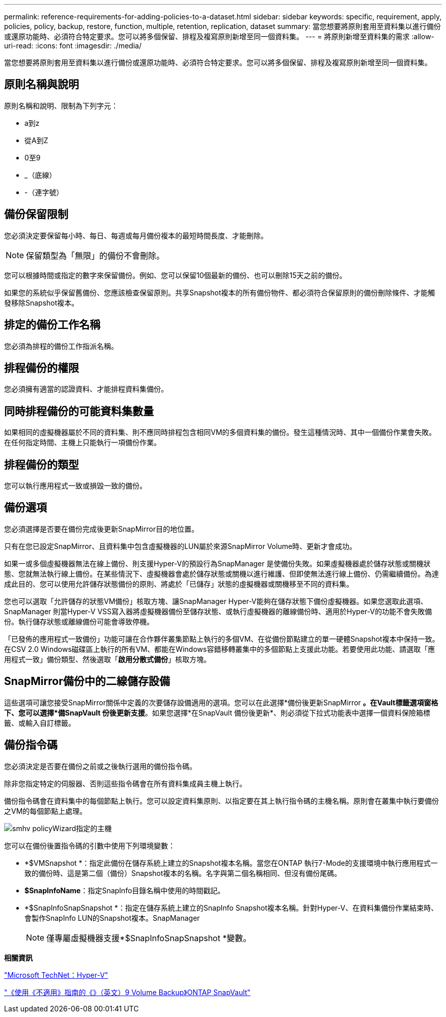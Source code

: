 ---
permalink: reference-requirements-for-adding-policies-to-a-dataset.html 
sidebar: sidebar 
keywords: specific, requirement, apply, policies, policy, backup, restore, function, multiple, retention, replication, dataset 
summary: 當您想要將原則套用至資料集以進行備份或還原功能時、必須符合特定要求。您可以將多個保留、排程及複寫原則新增至同一個資料集。 
---
= 將原則新增至資料集的需求
:allow-uri-read: 
:icons: font
:imagesdir: ./media/


[role="lead"]
當您想要將原則套用至資料集以進行備份或還原功能時、必須符合特定要求。您可以將多個保留、排程及複寫原則新增至同一個資料集。



== 原則名稱與說明

原則名稱和說明、限制為下列字元：

* a到z
* 從A到Z
* 0至9
* _（底線）
* -（連字號）




== 備份保留限制

您必須決定要保留每小時、每日、每週或每月備份複本的最短時間長度、才能刪除。


NOTE: 保留類型為「無限」的備份不會刪除。

您可以根據時間或指定的數字來保留備份。例如、您可以保留10個最新的備份、也可以刪除15天之前的備份。

如果您的系統似乎保留舊備份、您應該檢查保留原則。共享Snapshot複本的所有備份物件、都必須符合保留原則的備份刪除條件、才能觸發移除Snapshot複本。



== 排定的備份工作名稱

您必須為排程的備份工作指派名稱。



== 排程備份的權限

您必須擁有適當的認證資料、才能排程資料集備份。



== 同時排程備份的可能資料集數量

如果相同的虛擬機器屬於不同的資料集、則不應同時排程包含相同VM的多個資料集的備份。發生這種情況時、其中一個備份作業會失敗。在任何指定時間、主機上只能執行一項備份作業。



== 排程備份的類型

您可以執行應用程式一致或損毀一致的備份。



== 備份選項

您必須選擇是否要在備份完成後更新SnapMirror目的地位置。

只有在您已設定SnapMirror、且資料集中包含虛擬機器的LUN屬於來源SnapMirror Volume時、更新才會成功。

如果一或多個虛擬機器無法在線上備份、則支援Hyper-V的預設行為SnapManager 是使備份失敗。如果虛擬機器處於儲存狀態或關機狀態、您就無法執行線上備份。在某些情況下、虛擬機器會處於儲存狀態或關機以進行維護、但即使無法進行線上備份、仍需繼續備份。為達成此目的、您可以使用允許儲存狀態備份的原則、將處於「已儲存」狀態的虛擬機器或關機移至不同的資料集。

您也可以選取「允許儲存的狀態VM備份」核取方塊、讓SnapManager Hyper-V能夠在儲存狀態下備份虛擬機器。如果您選取此選項、SnapManager 則當Hyper-V VSS寫入器將虛擬機器備份至儲存狀態、或執行虛擬機器的離線備份時、適用於Hyper-V的功能不會失敗備份。執行儲存狀態或離線備份可能會導致停機。

「已發佈的應用程式一致備份」功能可讓在合作夥伴叢集節點上執行的多個VM、在從備份節點建立的單一硬體Snapshot複本中保持一致。在CSV 2.0 Windows磁碟區上執行的所有VM、都能在Windows容錯移轉叢集中的多個節點上支援此功能。若要使用此功能、請選取「應用程式一致」備份類型、然後選取「*啟用分散式備份*」核取方塊。



== SnapMirror備份中的二線儲存設備

這些選項可讓您接受SnapMirror關係中定義的次要儲存設備適用的選項。您可以在此選擇*備份後更新SnapMirror *。在Vault標籤選項窗格下、您可以選擇*備SnapVault 份後更新支援*。如果您選擇*在SnapVault 備份後更新*、則必須從下拉式功能表中選擇一個資料保險箱標籤、或輸入自訂標籤。



== 備份指令碼

您必須決定是否要在備份之前或之後執行選用的備份指令碼。

除非您指定特定的伺服器、否則這些指令碼會在所有資料集成員主機上執行。

備份指令碼會在資料集中的每個節點上執行。您可以設定資料集原則、以指定要在其上執行指令碼的主機名稱。原則會在叢集中執行要備份之VM的每個節點上處理。

image::smhv_policywizard_specified_host.gif[smhv policyWizard指定的主機]

您可以在備份後置指令碼的引數中使用下列環境變數：

* *$VMSnapshot *：指定此備份在儲存系統上建立的Snapshot複本名稱。當您在ONTAP 執行7-Mode的支援環境中執行應用程式一致的備份時、這是第二個（備份）Snapshot複本的名稱。名字與第二個名稱相同、但沒有備份尾碼。
* *$SnapInfoName*：指定SnapInfo目錄名稱中使用的時間戳記。
* *$SnapInfoSnapSnapshot *：指定在儲存系統上建立的SnapInfo Snapshot複本名稱。針對Hyper-V、在資料集備份作業結束時、會製作SnapInfo LUN的Snapshot複本。SnapManager
+

NOTE: 僅專屬虛擬機器支援*$SnapInfoSnapSnapshot *變數。



*相關資訊*

http://technet.microsoft.com/library/cc753637(WS.10).aspx["Microsoft TechNet：Hyper-V"]

http://docs.netapp.com/ontap-9/topic/com.netapp.doc.exp-buvault/home.html["《使用《不適用》指南的《》（英文）9 Volume Backup》ONTAP SnapVault"]
